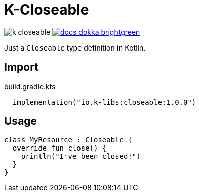 = K-Closeable
:source-highlighter: highlightjs
:lib-version: 1.0.0

image:https://img.shields.io/github/license/k-libs/k-closeable[]
image:https://img.shields.io/badge/docs-dokka-brightgreen[link="https://k-libs.github.io/k-closeable/dokka/1.0.0/closeable/io.klibs.util/index.html"]

Just a `Closeable` type definition in Kotlin.

== Import

.build.gradle.kts
[source, kotlin, subs="verbatim,attributes"]
----
  implementation("io.k-libs:closeable:{lib-version}")
----

== Usage

[source,kotlin]
----
class MyResource : Closeable {
  override fun close() {
    println("I've been closed!")
  }
}
----